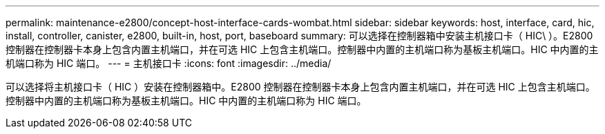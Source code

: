 ---
permalink: maintenance-e2800/concept-host-interface-cards-wombat.html 
sidebar: sidebar 
keywords: host, interface, card, hic, install, controller, canister, e2800, built-in, host, port, baseboard 
summary: 可以选择在控制器箱中安装主机接口卡（ HIC\ ）。E2800 控制器在控制器卡本身上包含内置主机端口，并在可选 HIC 上包含主机端口。控制器中内置的主机端口称为基板主机端口。HIC 中内置的主机端口称为 HIC 端口。 
---
= 主机接口卡
:icons: font
:imagesdir: ../media/


[role="lead"]
可以选择将主机接口卡（ HIC ）安装在控制器箱中。E2800 控制器在控制器卡本身上包含内置主机端口，并在可选 HIC 上包含主机端口。控制器中内置的主机端口称为基板主机端口。HIC 中内置的主机端口称为 HIC 端口。
